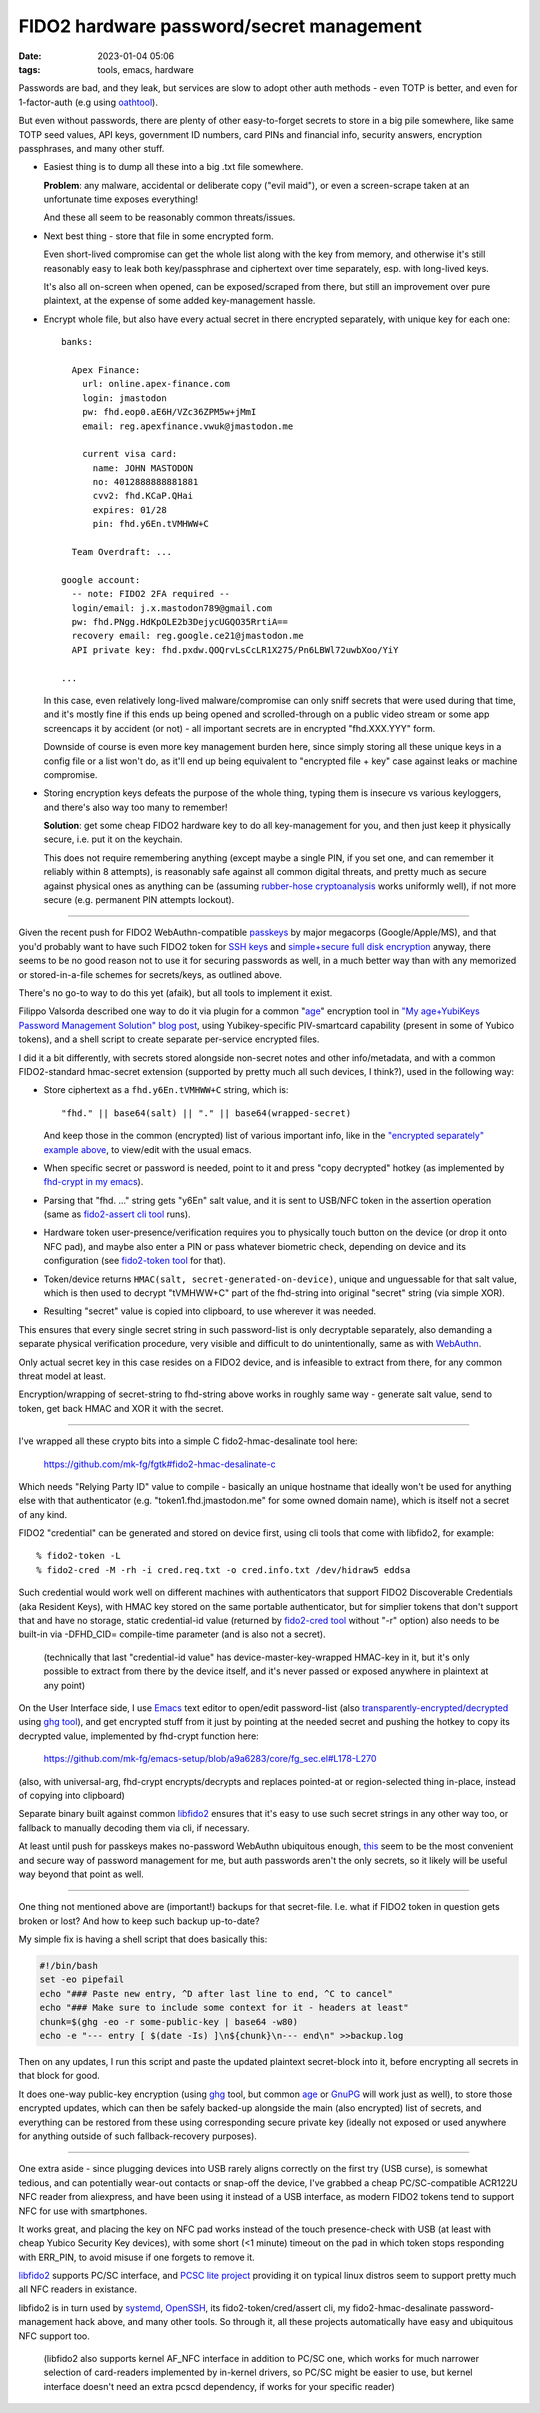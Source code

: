 FIDO2 hardware password/secret management
#########################################

:date: 2023-01-04 05:06
:tags: tools, emacs, hardware


Passwords are bad, and they leak, but services are slow to adopt other auth
methods - even TOTP is better, and even for 1-factor-auth (e.g using oathtool_).

But even without passwords, there are plenty of other easy-to-forget secrets to
store in a big pile somewhere, like same TOTP seed values, API keys,
government ID numbers, card PINs and financial info, security answers,
encryption passphrases, and many other stuff.


- Easiest thing is to dump all these into a big .txt file somewhere.

  **Problem**: any malware, accidental or deliberate copy ("evil maid"),
  or even a screen-scrape taken at an unfortunate time exposes everything!

  And these all seem to be reasonably common threats/issues.


- Next best thing - store that file in some encrypted form.

  Even short-lived compromise can get the whole list along with the key from
  memory, and otherwise it's still reasonably easy to leak both key/passphrase
  and ciphertext over time separately, esp.  with long-lived keys.

  It's also all on-screen when opened, can be exposed/scraped from there,
  but still an improvement over pure plaintext, at the expense of some added
  key-management hassle.


.. _this:
.. _"encrypted separately" example above:

- Encrypt whole file, but also have every actual secret in there encrypted
  separately, with unique key for each one::

    banks:

      Apex Finance:
        url: online.apex-finance.com
        login: jmastodon
        pw: fhd.eop0.aE6H/VZc36ZPM5w+jMmI
        email: reg.apexfinance.vwuk@jmastodon.me

        current visa card:
          name: JOHN MASTODON
          no: 4012888888881881
          cvv2: fhd.KCaP.QHai
          expires: 01/28
          pin: fhd.y6En.tVMHWW+C

      Team Overdraft: ...

    google account:
      -- note: FIDO2 2FA required --
      login/email: j.x.mastodon789@gmail.com
      pw: fhd.PNgg.HdKpOLE2b3DejycUGQO35RrtiA==
      recovery email: reg.google.ce21@jmastodon.me
      API private key: fhd.pxdw.QOQrvLsCcLR1X275/Pn6LBWl72uwbXoo/YiY

    ...

  In this case, even relatively long-lived malware/compromise can only sniff
  secrets that were used during that time, and it's mostly fine if this ends up
  being opened and scrolled-through on a public video stream or some app screencaps
  it by accident (or not) - all important secrets are in encrypted "fhd.XXX.YYY" form.

  Downside of course is even more key management burden here, since simply storing
  all these unique keys in a config file or a list won't do, as it'll end up being
  equivalent to "encrypted file + key" case against leaks or machine compromise.


- Storing encryption keys defeats the purpose of the whole thing, typing them
  is insecure vs various keyloggers, and there's also way too many to remember!

  .. html::

    <img
      style="width: 10rem; float: right;"
      src="{static}images/fido2-nfc-keychain.png"
      title="FIDO2 USB token on a keychain"
      alt="FIDO2 USB token on a keychain">
    </a>

  **Solution**: get some cheap FIDO2 hardware key to do all key-management
  for you, and then just keep it physically secure, i.e. put it on the keychain.

  This does not require remembering anything (except maybe a single PIN, if you
  set one, and can remember it reliably within 8 attempts), is reasonably safe
  against all common digital threats, and pretty much as secure against physical
  ones as anything can be (assuming `rubber-hose cryptoanalysis`_ works uniformly
  well), if not more secure (e.g. permanent PIN attempts lockout).

----------

Given the recent push for FIDO2 WebAuthn-compatible passkeys_ by major megacorps
(Google/Apple/MS), and that you'd probably want to have such FIDO2 token for
`SSH keys`_ and `simple+secure full disk encryption`_ anyway, there seems to be
no good reason not to use it for securing passwords as well, in a much better way
than with any memorized or stored-in-a-file schemes for secrets/keys, as outlined above.

There's no go-to way to do this yet (afaik), but all tools to implement it exist.

Filippo Valsorda described one way to do it via plugin for a common "`age`_"
encryption tool in `"My age+YubiKeys Password Management Solution" blog post`_,
using Yubikey-specific PIV-smartcard capability (present in some of Yubico tokens),
and a shell script to create separate per-service encrypted files.

I did it a bit differently, with secrets stored alongside non-secret notes and
other info/metadata, and with a common FIDO2-standard hmac-secret extension
(supported by pretty much all such devices, I think?), used in the following way:

- Store ciphertext as a ``fhd.y6En.tVMHWW+C`` string, which is::

    "fhd." || base64(salt) || "." || base64(wrapped-secret)

  And keep those in the common (encrypted) list of various important info, like
  in the `"encrypted separately" example above`_, to view/edit with the usual emacs.

- When specific secret or password is needed, point to it and press "copy
  decrypted" hotkey (as implemented by `fhd-crypt in my emacs`_).

- Parsing that "fhd. ..." string gets "y6En" salt value, and it is sent to USB/NFC
  token in the assertion operation (same as `fido2-assert cli tool`_ runs).

- Hardware token user-presence/verification requires you to physically touch
  button on the device (or drop it onto NFC pad), and maybe also enter a PIN
  or pass whatever biometric check, depending on device and its configuration
  (see `fido2-token tool`_ for that).

- Token/device returns ``HMAC(salt, secret-generated-on-device)``, unique and
  unguessable for that salt value, which is then used to decrypt "tVMHWW+C" part
  of the fhd-string into original "secret" string (via simple XOR).

- Resulting "secret" value is copied into clipboard, to use wherever it was needed.

This ensures that every single secret string in such password-list is only
decryptable separately, also demanding a separate physical verification procedure,
very visible and difficult to do unintentionally, same as with WebAuthn_.

Only actual secret key in this case resides on a FIDO2 device, and is infeasible
to extract from there, for any common threat model at least.

Encryption/wrapping of secret-string to fhd-string above works in roughly same
way - generate salt value, send to token, get back HMAC and XOR it with the secret.

----------

I've wrapped all these crypto bits into a simple C fido2-hmac-desalinate tool here:

  https://github.com/mk-fg/fgtk#fido2-hmac-desalinate-c

Which needs "Relying Party ID" value to compile - basically an unique hostname
that ideally won't be used for anything else with that authenticator
(e.g. "token1.fhd.jmastodon.me" for some owned domain name), which is itself
not a secret of any kind.

FIDO2 "credential" can be generated and stored on device first, using cli tools
that come with libfido2, for example::

  % fido2-token -L
  % fido2-cred -M -rh -i cred.req.txt -o cred.info.txt /dev/hidraw5 eddsa

Such credential would work well on different machines with authenticators that
support FIDO2 Discoverable Credentials (aka Resident Keys), with HMAC key stored
on the same portable authenticator, but for simplier tokens that don't support
that and have no storage, static credential-id value (returned by `fido2-cred tool`_
without "-r" option) also needs to be built-in via -DFHD_CID= compile-time parameter
(and is also not a secret).

  (technically that last "credential-id value" has device-master-key-wrapped
  HMAC-key in it, but it's only possible to extract from there by the device
  itself, and it's never passed or exposed anywhere in plaintext at any point)

On the User Interface side, I use Emacs_ text editor to open/edit password-list
(also `transparently-encrypted/decrypted`_ using `ghg tool`_), and get encrypted
stuff from it just by pointing at the needed secret and pushing the hotkey to
copy its decrypted value, implemented by fhd-crypt function here:

  https://github.com/mk-fg/emacs-setup/blob/a9a6283/core/fg_sec.el#L178-L270

(also, with universal-arg, fhd-crypt encrypts/decrypts and replaces pointed-at
or region-selected thing in-place, instead of copying into clipboard)

Separate binary built against common libfido2_ ensures that it's easy to use
such secret strings in any other way too, or fallback to manually decoding them
via cli, if necessary.

At least until push for passkeys makes no-password WebAuthn ubiquitous enough,
this_ seem to be the most convenient and secure way of password management for me,
but auth passwords aren't the only secrets, so it likely will be useful way
beyond that point as well.

----------

One thing not mentioned above are (important!) backups for that secret-file.
I.e. what if FIDO2 token in question gets broken or lost?
And how to keep such backup up-to-date?

My simple fix is having a shell script that does basically this:

.. code-block:: bash

  #!/bin/bash
  set -eo pipefail
  echo "### Paste new entry, ^D after last line to end, ^C to cancel"
  echo "### Make sure to include some context for it - headers at least"
  chunk=$(ghg -eo -r some-public-key | base64 -w80)
  echo -e "--- entry [ $(date -Is) ]\n${chunk}\n--- end\n" >>backup.log

Then on any updates, I run this script and paste the updated plaintext
secret-block into it, before encrypting all secrets in that block for good.

It does one-way public-key encryption (using ghg_ tool, but common age_ or
GnuPG_ will work just as well), to store those encrypted updates, which can then
be safely backed-up alongside the main (also encrypted) list of secrets, and
everything can be restored from these using corresponding secure private key (ideally
not exposed or used anywhere for anything outside of such fallback-recovery purposes).

----------

One extra aside - since plugging devices into USB rarely aligns correctly on the
first try (USB curse), is somewhat tedious, and can potentially wear-out
contacts or snap-off the device, I've grabbed a cheap PC/SC-compatible ACR122U
NFC reader from aliexpress, and have been using it instead of a USB interface,
as modern FIDO2 tokens tend to support NFC for use with smartphones.

It works great, and placing the key on NFC pad works instead of the touch
presence-check with USB (at least with cheap Yubico Security Key devices),
with some short (<1 minute) timeout on the pad in which token stops responding
with ERR_PIN, to avoid misuse if one forgets to remove it.

libfido2_ supports PC/SC interface, and `PCSC lite project`_ providing it on
typical linux distros seem to support pretty much all NFC readers in existance.

libfido2 is in turn used by systemd_, OpenSSH_, its fido2-token/cred/assert cli,
my fido2-hmac-desalinate password-management hack above, and many other tools.
So through it, all these projects automatically have easy and ubiquitous NFC support too.

  (libfido2 also supports kernel AF_NFC interface in addition to PC/SC one,
  which works for much narrower selection of card-readers implemented by
  in-kernel drivers, so PC/SC might be easier to use, but kernel interface
  doesn't need an extra pcscd dependency, if works for your specific reader)


.. _oathtool: https://www.nongnu.org/oath-toolkit/oathtool.1.html
.. _rubber-hose cryptoanalysis: https://en.wikipedia.org/wiki/Rubber-hose_cryptanalysis
.. _passkeys: https://www.passkeys.io/
.. _SSH keys: https://github.blog/2021-05-10-security-keys-supported-ssh-git-operations/
.. _simple+secure full disk encryption:
  https://0pointer.net/blog/unlocking-luks2-volumes-with-tpm2-fido2-pkcs11-security-hardware-on-systemd-248.html
.. _"My age+YubiKeys Password Management Solution" blog post:
  https://words.filippo.io/dispatches/passage/
.. _fhd-crypt in my emacs: https://github.com/mk-fg/emacs-setup/blob/a9a6283/core/fg_sec.el#L178-L240
.. _fido2-assert cli tool: https://developers.yubico.com/libfido2/Manuals/fido2-assert.html
.. _fido2-token tool: https://developers.yubico.com/libfido2/Manuals/fido2-token.html
.. _WebAuthn: https://webauthn.guide/
.. _fido2-cred tool: https://developers.yubico.com/libfido2/Manuals/fido2-cred.html
.. _emacs: https://www.gnu.org/software/emacs/
.. _transparently-encrypted/decrypted:
  /2015/12/09/transparent-bufferfile-processing-in-emacs-on-loadsavewhatever-io-ops.html
.. _ghg tool: https://github.com/mk-fg/ghg
.. _libfido2: https://github.com/Yubico/libfido2
.. _ghg: https://github.com/mk-fg/ghg
.. _age: https://github.com/FiloSottile/age
.. _GnuPG: https://gnupg.org/
.. _PCSC lite project: https://pcsclite.apdu.fr/
.. _systemd: https://systemd.io/
.. _OpenSSH: https://www.openssh.com/
